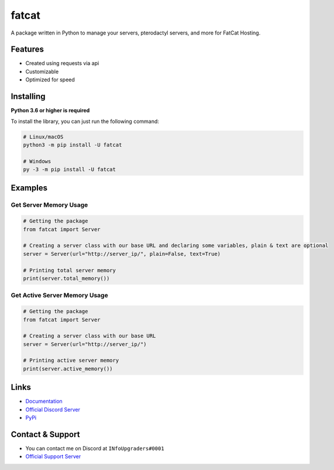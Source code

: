 fatcat
======

|Official Discord| |Official PyPi| |Python Versions|

A package written in Python to manage your servers, pterodactyl servers,
and more for FatCat Hosting.

Features
--------

-  Created using requests via api
-  Customizable
-  Optimized for speed

Installing
----------

**Python 3.6 or higher is required**

To install the library, you can just run the following command:

.. code:: sh

    # Linux/macOS
    python3 -m pip install -U fatcat

    # Windows
    py -3 -m pip install -U fatcat

Examples
--------

Get Server Memory Usage
~~~~~~~~~~~~~~~~~~~~~~~

.. code:: py

    # Getting the package
    from fatcat import Server

    # Creating a server class with our base URL and declaring some variables, plain & text are optional
    server = Server(url="http://server_ip/", plain=False, text=True)

    # Printing total server memory
    print(server.total_memory())

Get Active Server Memory Usage
~~~~~~~~~~~~~~~~~~~~~~~~~~~~~~

.. code:: py

    # Getting the package
    from fatcat import Server

    # Creating a server class with our base URL
    server = Server(url="http://server_ip/")

    # Printing active server memory
    print(server.active_memory())

Links
-----

-  `Documentation <https://fatcat.readthedocs.io/en/latest/>`__
-  `Official Discord Server <https://discord.gg/74VkcwV>`__
-  `PyPi <https://pypi.org/project/fatcat/>`__

Contact & Support
-----------------

-  You can contact me on Discord at ``INfoUpgraders#0001``
-  `Official Support Server <https://discord.gg/Uebz9GX>`__

.. |Official Discord| image:: https://discord.com/api/guilds/712539689638428713/embed.png
   :target: https://discord.gg/74VkcwV
.. |Official PyPi| image:: https://img.shields.io/pypi/v/fatcat.svg
   :target: https://pypi.python.org/pypi/fatcat
.. |Python Versions| image:: https://img.shields.io/pypi/pyversions/fatcat.svg
   :target: https://pypi.python.org/pypi/fatcat
